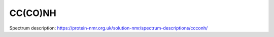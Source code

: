 CC(CO)NH
--------

Spectrum description: https://protein-nmr.org.uk/solution-nmr/spectrum-descriptions/ccconh/

